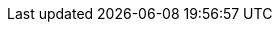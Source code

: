 // Erklärung und Link auf Website
ifdef::env-github[]
[discrete]
= Messstellen Hydrometrie (A248)
Sie befinden sich auf der Startseite des Themas **"Messstellen Hydrometrie (A248)"**. Über folgende Links gelangen Sie zu weiteren Informationen:

* https://ch-sz-geo.github.io/A248/[Daten, Datenmodell, Modellbeschreibung, Erfassungsrichtlinie usw.] zu diesem Thema
* https://ch-sz-geo.github.io/A000_entrypage/[Einstiegsseite] mit weiteren Themenbeschreibungen
* https://data.geo.sz.ch/public/Themen/Themenliste.xml[Übersicht der Themen] mit der Zusammenstellung weiterer Beschreibungen
endif::[]
